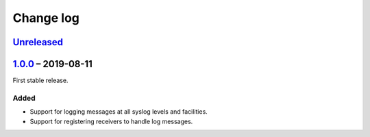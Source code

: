 Change log
==========

Unreleased_
-----------

1.0.0_ |--| 2019-08-11
----------------------

First stable release.

Added
~~~~~

* Support for logging messages at all syslog levels and facilities.
* Support for registering receivers to handle log messages.

.. |--| unicode:: U+2013 .. EN DASH

.. _Unreleased: https://github.com/nomis/mcu-uuid-log/compare/1.0.0...HEAD
.. _1.0.0: https://github.com/nomis/mcu-uuid-log/commits/1.0.0
